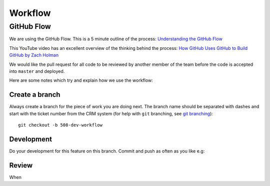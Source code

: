 Workflow
********

.. highlight::

GitHub Flow
===========

We are using the GitHub Flow.  This is a 5 minute outline of the process:
`Understanding the GitHub Flow`_

This YouTube video has an excellent overview of the thinking behind the
process: `How GitHub Uses GitHub to Build GitHub by Zach Holman`_

We would like the pull request for all code to be reviewed by another member of
the team before the code is accepted into ``master`` and deployed.

Here are some notes which try and explain how we use the workflow:

Create a branch
---------------

Always create a branch for the piece of work you are doing next.  The branch
name should be separated with dashes and start with the ticket number from the
CRM system (for help with ``git`` branching, see `git branching`_)::

  git checkout -b 508-dev-workflow

Development
-----------

Do your development for this feature on this branch.  Commit and push as often
as you like e.g::



Review
------

When 


.. _`git branching`: https://www.pkimber.net/howto/git/branch.html
.. _`How GitHub Uses GitHub to Build GitHub by Zach Holman`: https://www.youtube.com/watch?v=qyz3jkOBbQY
.. _`Understanding the GitHub Flow`: https://guides.github.com/introduction/flow/index.html

